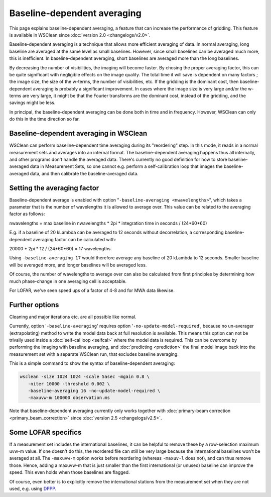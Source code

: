 Baseline-dependent averaging
============================

This page explains baseline-dependent averaging, a feature that can increase the performance of gridding. This feature is available in WSClean since :doc:`version 2.0 <changelogs/v2.0>`.

Baseline-dependent averaging is a technique that allows more efficient averaging of data. In normal averaging, long baseline are averaged at the same level as small baselines. However, since small baselines can be averaged much more, this is inefficient. In baseline-dependent averaging, short baselines are averaged more than the long baselines.

By decreasing the number of visibilities, the imaging will become faster. By chosing the proper averaging factor, this can be quite significant with negligible effects on the image quality. The total time it will save is dependent on many factors ; the image size, the size of the w-terms, the number of visibilities, etc. If the gridding is the dominant cost, then baseline-dependent averaging is probably a significant improvement. In cases where the image size is very large and/or the w-terms are very large, it might be that the Fourier transforms are the dominant cost, instead of the gridding, and the savings might be less.

In principal, the baseline-dependent averaging can be done both in time and in frequency. However, WSClean can only do this in the time direction so far.

Baseline-dependent averaging in WSClean
---------------------------------------

WSClean can perform baseline-dependent time averaging during its "reordering" step. In this mode, it reads in a normal measurement sets and averages into an internal format. The baseline-dependent averaging happens thus all internally, and other programs don't handle the averaged data. There's currently no good definition for how to store baseline-averaged data in Measurement Sets, so one cannot e.g. perform a self-calibration loop that images the baseline-averaged data, and then calibrate the baseline-averaged data. 

Setting the averaging factor
----------------------------

Baseline-dependent average is enabled with option "``-baseline-averaging <nwavelengths>``", which takes a parameter that is the number of wavelengths it is allowed to average over. This value can be related to the averaging factor as follows:

nwavelengths = max baseline in nwavelengths * 2pi * integration time in seconds / (24*60*60)

E.g. if a baseline of 20 kLambda can be averaged to 12 seconds without decorrelation, a corresponding baseline-dependent averaging factor can be calculated with:

20000 * 2pi * 12 / (24*60*60) = 17 wavelengths.

Using ``-baseline-averaging 17`` would therefore average any baseline of 20 kLambda to 12 seconds. Smaller baseline will be averaged more, and longer baselines will be averaged less.

Of course, the number of wavelengths to average over can also be calculated from first principles by determining how much phase-change in one averaging cell is acceptable.

For LOFAR, we've seen speed ups of a factor of 4-8 and for MWA data likewise.

Further options
---------------

Cleaning and major iterations etc. are all possible like normal.

Currently, option '``-baseline-averaging``' requires option '``-no-update-model-required``', because no un-averager (extrapolating) method to write the model data back at full resolution is available. This means this option can not be trivally used inside a :doc:`self-cal loop <selfcal>` where the model data is required. This can be overcome by performing the imaging with baseline averaging, and :doc:`predicting <prediction>` the final model image back into the measurement set with a separate WSClean run, that excludes baseline averaging.

This is a simple command to show the syntax of baseline-dependent averaging:

.. code-block:: bash

    wsclean -size 1024 1024 -scale 5asec -mgain 0.8 \
       -niter 10000 -threshold 0.002 \
       -baseline-averaging 16 -no-update-model-required \
       -maxuvw-m 100000 observation.ms
       
Note that baseline-dependent averaging currently only works together with :doc:`primary-beam correction <primary_beam_correction>` since :doc:`version 2.5 <changelogs/v2.5>`.
       
Some LOFAR specifics
--------------------

If a measurement set includes the international baselines, it can be helpful to remove these by a row-selection maximum uvw-m value. If one doesn't do this, the reordered file can still be very large because the international baselines won't be averaged at all. The ``-maxuvw-m`` option works before reordering (whereas ``-maxuv-l`` does not), and can thus remove those. Hence, adding a maxuvw-m that is just smaller than the first international (or unused) baseline can improve the speed. This even holds when those baselines are flagged.

Of course, even better is to explicitly remove the international stations from the measurement set when they are not used, e.g. using `DPPP <https://www.astron.nl/citt/DP3>`_.
